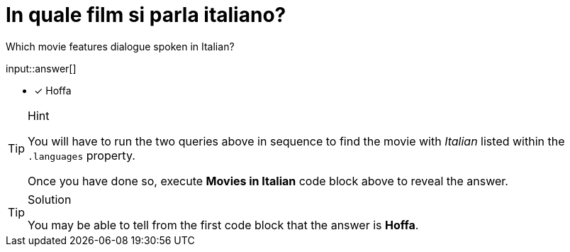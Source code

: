 :type: freetext

[.question.freetext]
= In quale film si parla italiano?

Which movie features dialogue spoken in Italian?

input::answer[]

* [x] Hoffa


[TIP,role=hint]
.Hint
====
You will have to run the two queries above in sequence to find the movie with _Italian_ listed within the `.languages` property.

Once you have done so, execute  **Movies in Italian** code block above to reveal the answer.
====

[TIP,role=solution]
.Solution
====
You may be able to tell from the first code block that the answer is **Hoffa**.
====
